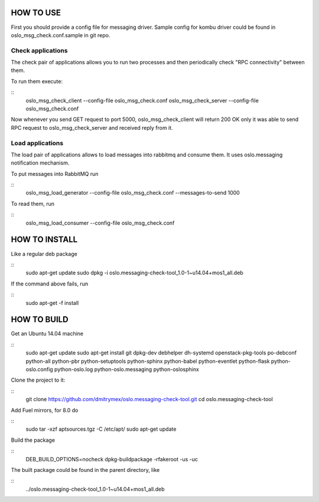 HOW TO USE
==========

First you should provide a config file for messaging driver. Sample config
for kombu driver could be found in oslo_msg_check.conf.sample in git repo.

Check applications
------------------

The check pair of applications allows you to run two processes and
then periodically check "RPC connectivity" between them.

To run them execute:

::
    oslo_msg_check_client --config-file oslo_msg_check.conf
    oslo_msg_check_server --config-file oslo_msg_check.conf

Now whenever you send GET request to port 5000, oslo_msg_check_client
will return 200 OK only it was able to send RPC request to
oslo_msg_check_server and received reply from it.

Load applications
-----------------

The load pair of applications allows to load messages into rabbitmq
and consume them. It uses oslo.messaging notification mechanism.

To put messages into RabbitMQ run

::
    oslo_msg_load_generator --config-file oslo_msg_check.conf --messages-to-send 1000

To read them, run

::
    oslo_msg_load_consumer --config-file oslo_msg_check.conf


HOW TO INSTALL
==============

Like a regular deb package

::
    sudo apt-get update
    sudo dpkg -i oslo.messaging-check-tool_1.0-1~u14.04+mos1_all.deb

If the command above fails, run

::
    sudo apt-get -f install


HOW TO BUILD
============

Get an Ubuntu 14.04 machine

::
    sudo apt-get update
    sudo apt-get install git dpkg-dev debhelper dh-systemd openstack-pkg-tools po-debconf python-all python-pbr python-setuptools python-sphinx python-babel python-eventlet python-flask python-oslo.config python-oslo.log python-oslo.messaging python-oslosphinx

Clone the project to it:

::
    git clone https://github.com/dmitrymex/oslo.messaging-check-tool.git
    cd oslo.messaging-check-tool

Add Fuel mirrors, for 8.0 do

::
    sudo tar -xzf aptsources.tgz -C /etc/apt/
    sudo apt-get update

Build the package

::
    DEB_BUILD_OPTIONS=nocheck dpkg-buildpackage -rfakeroot -us -uc

The built package could be found in the parent directory, like

::
    ../oslo.messaging-check-tool_1.0-1~u14.04+mos1_all.deb

